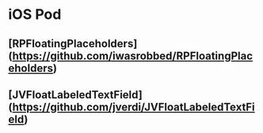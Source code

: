 * iOS Pod
** [RPFloatingPlaceholders](https://github.com/iwasrobbed/RPFloatingPlaceholders)
** [JVFloatLabeledTextField](https://github.com/jverdi/JVFloatLabeledTextField)
